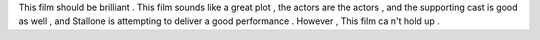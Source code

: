 This film should be brilliant .
This film sounds like a great plot , the actors are the actors , and the supporting cast is good as well , and Stallone is attempting to deliver a good performance .
However , This film ca n't hold up .
